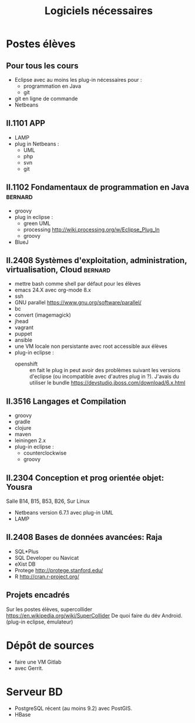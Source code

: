 #+TITLE: Logiciels nécessaires

* Postes élèves

** Pour tous les cours

- Eclipse avec au moins les plug-in nécessaires pour :
  - programmation en Java
  - git

- git en ligne de commande
- Netbeans

** II.1101 APP
- LAMP
- plug in Netbeans :
  - UML
  - php
  - svn
  - git

** II.1102 Fondamentaux de programmation en Java                    :bernard:
- groovy
- plug in eclipse :
  - green UML
  - processing http://wiki.processing.org/w/Eclipse_Plug_In
  - groovy
  
  
- BlueJ

** II.2408 Systèmes d'exploitation, administration, virtualisation, Cloud :bernard:
- mettre bash comme shell par défaut pour les élèves
- emacs 24.X avec org-mode 8.x
- ssh
- GNU parallel https://www.gnu.org/software/parallel/
- bc
- convert (imagemagick)
- jhead
- vagrant
- puppet
- ansible
- une VM locale non persistante avec root accessible aux élèves
- plug-in eclipse :
  - openshift :: en fait le plug in peut avoir des problèmes suivant les
                 versions d'eclipse (ou incompatible avec d'autres plug
                 in ?). J'avais du utiliser le bundle
                 https://devstudio.jboss.com/download/6.x.html
** II.3516 Langages et Compilation
- groovy
- gradle
- clojure
- maven
- leiningen 2.x
- plug-in eclipse :
  - counterclockwise
  - groovy
  
** II.2304 Conception et prog orientée objet: Yousra
Salle B14, B15, B53, B26, Sur Linux
- Netbeans version 6.7.1 avec plug-in UML
- LAMP

** II.2408 Bases de données avancées: Raja
- SQL*Plus
- SQL Developer ou Navicat
- eXist DB
- Protege http://protege.stanford.edu/
- R http://cran.r-project.org/

** Projets encadrés

Sur les postes élèves, supercollider https://en.wikipedia.org/wiki/SuperCollider
De quoi faire du dév Android. (plug-in eclipse, émulateur)

* Dépôt de sources
- faire une VM Gitlab
- avec Gerrit.

* Serveur BD
- PostgreSQL récent (au moins 9.2) avec PostGIS.
- HBase

